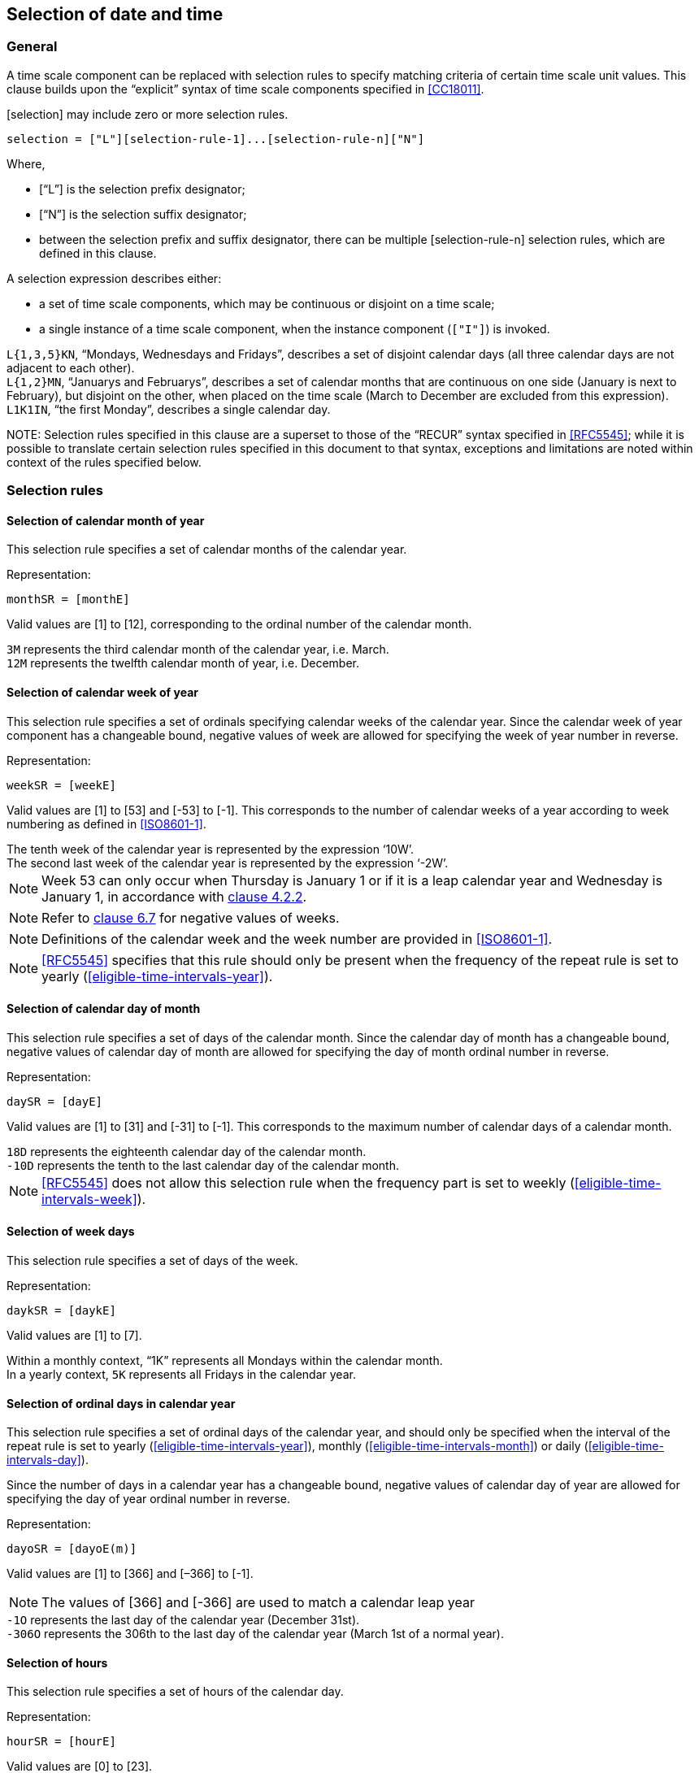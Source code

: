 

[[selection]]
== Selection of date and time

[[selection-general]]
=== General

A time scale component can be replaced with selection rules to specify
matching criteria of certain time scale unit values. This clause builds
upon the "`explicit`" syntax of time scale components specified in
<<CC18011>>.

[selection] may include zero or more selection rules.

[source]
----
selection = ["L"][selection-rule-1]...[selection-rule-n]["N"]
----

Where,

* ["`L`"] is the selection prefix designator;

* ["`N`"] is the selection suffix designator;

* between the selection prefix and suffix designator, there can be multiple
[selection-rule-n] selection rules, which are defined in this
clause.


A selection expression describes either:

* a set of time scale components, which may be continuous or disjoint on a time scale;

* a single instance of a time scale component, when the instance component (`["I"]`) is invoked.


[example]
`L{1,3,5}KN`, "`Mondays, Wednesdays and Fridays`", describes a set of
disjoint calendar days (all three calendar days are not adjacent to each other).

[example]
`L{1,2}MN`, "`Januarys and Februarys`", describes a set of
calendar months that are continuous on one side (January is next to February),
but disjoint on the other, when placed on the time scale (March to December are
excluded from this expression).

[example]
`L1K1IN`, "`the first Monday`", describes a single calendar day.


// TODO: is this really necessary?
////
Selection rules shall be placed in the order where the
higher-order time scale components are placed on the left, and the
lower-order ones placed on the right.
////


NOTE:
Selection rules specified in this clause are a superset to those of the
"`RECUR`" syntax specified in <<RFC5545>>;
while it is possible to translate certain selection rules specified in this
document to that syntax, exceptions and limitations are noted within context
of the rules specified below.


[[selection-rules]]
=== Selection rules

[[selection-months]]
==== Selection of calendar month of year

This selection rule specifies a set of calendar months of the calendar year.

Representation:

[source]
----
monthSR = [monthE]
----

Valid values are [1] to [12], corresponding to the ordinal number of the calendar month.

[example]
`3M` represents the third calendar month of the calendar year, i.e. March.

[example]
`12M` represents the twelfth calendar month of year, i.e. December.


[[selection-weeks]]
==== Selection of calendar week of year

This selection rule specifies a set of ordinals specifying calendar weeks of the calendar year. Since the calendar week of year component has a changeable bound, negative values of week are allowed for specifying the week of year number in reverse.


Representation:

[source]
----
weekSR = [weekE]
----

Valid values are [1] to [53] and [-53] to [-1]. This corresponds to the
number of calendar weeks of a year according to week numbering as
defined in <<ISO8601-1>>.


[example]
The tenth week of the calendar year is represented by the expression ‘10W’.

[example]
The second last week of the calendar year is represented by the expression ‘-2W’.


NOTE: Week 53 can only occur when Thursday is January 1 or if it is a
leap calendar year and Wednesday is January 1, in accordance with
<<ISO8601-1,clause 4.2.2>>.

NOTE: Refer to <<CC18011,clause 6.7>> for negative values of weeks.

NOTE: Definitions of the calendar week and the week number are provided
in <<ISO8601-1>>.

NOTE: <<RFC5545>> specifies that this rule should only be present when the frequency of the repeat rule is set to yearly (<<eligible-time-intervals-year>>).

[[selection-month-days]]
==== Selection of calendar day of month

This selection rule specifies a set of days of the calendar month. Since the calendar day of month has a changeable bound, negative values of calendar day of month are allowed for specifying the day of month ordinal number in reverse.

Representation:

[source]
----
daySR = [dayE]
----

Valid values are [1] to [31] and [-31] to [-1]. This corresponds to the
maximum number of calendar days of a calendar month.

[example]
`18D` represents the eighteenth calendar day of the calendar month.

[example]
`-10D` represents the tenth to the last calendar day of the calendar
month.

NOTE: <<RFC5545>> does not allow this selection rule when the frequency
part is set to weekly (<<eligible-time-intervals-week>>).


[[selection-week-days]]
==== Selection of week days

This selection rule specifies a set of days of the week.

Representation:

[source]
----
daykSR = [daykE]
----

Valid values are [1] to [7].

[example]
Within a monthly context, "`1K`" represents all Mondays within the calendar
month.

[example]
In a yearly context, `5K` represents all Fridays in the calendar year.


[[selection-ordinal-days]]
==== Selection of ordinal days in calendar year

This selection rule specifies a set of ordinal days of the calendar
year, and should only be specified when the interval of the repeat rule
is set to yearly (<<eligible-time-intervals-year>>), monthly
(<<eligible-time-intervals-month>>) or daily
(<<eligible-time-intervals-day>>).

Since the number of days in a calendar year has a changeable bound, negative values of calendar day of year are allowed for specifying the day of year ordinal number in reverse.

Representation:

[source]
----
dayoSR = [dayoE(m)]
----

Valid values are [1] to [366] and [–366] to [-1].

NOTE: The values of [366] and [-366] are used to match a calendar leap year

[example]
`-1O` represents the last day of the calendar year (December 31st).

[example]
`-306O` represents the 306th to the last day of the calendar year (March 1st of a normal year).


[[selection-hours]]
==== Selection of hours

This selection rule specifies a set of hours of the calendar day.

Representation:

[source]
----
hourSR = [hourE]
----

Valid values are [0] to [23].

[example]
‘23H’ represents the 23rd (last) hour of day.

[example]
‘0H’ represents the beginning hour of day.


[[selection-minutes]]
==== Selection of minutes

This selection rule specifies a set of minutes within an hour.

Representation:

[source]
----
minSR = [minE]
----

Valid values are [0] to [59].

[example]
`59M` represents the 59th minute of an hour.

[example]
`3M` represents the third minute of an hour.


[[selection-seconds]]
==== Selection of seconds

This selection rule specifies a set of seconds within a minute.

Representation:

[source]
----
secSR = [secE]
----

Valid values are [0] to [60].

[example]
`30S` represents the 30th second of the clock hour.

[example]
`60S` represents a leap second.


NOTE: The value of [60] is used to match a leap second of the calendar year.

NOTE: The value of [60] should be changed to [59] when converting such
rule that to the <<RFC5545>> `BYSECOND` since it does not support a
value of [60].


[[selection-position]]
==== Selection of position

The position rule, if present, should be applied last, and only when
there is at least one selection rule preceding it. It selects a set of
occurrence that is a subset of the occurrences already selected (by the
selection rules preceding it).

Representation:

[source]
----
positionSR = [position]["`I`"]
----

Where,

* [position] is a positive or negative integer, `[!]["-"][i]`.

When used in conjunction with a set of occurrences, [position]
identifies the i-th occurrence amongst the set of occurrences.

Specifically, position numbers within a set of occurrences is considered to
start with [1] (the first occurrence of the set of occurrences),
and [-1] represents the first occurrence when counted backwards.

[example]
"`The last work day of calendar months`" can be represented by the
repeating rule `L{1,2,3,4,5}K-1IN` (using notation specified in
<<integer-ops>>)

[example]
"`The first Monday of the calendar year`" can be represented as the selection rule `L{1..7}O1K1IN`. `{1..7}O` represents the first seven days of the calendar year, `1K` represents Monday, `1I` represents the first instance.

[example]
"`The second Monday of the calendar year`" can be represented as the selection rule `L{1..14}O1K2IN`



Valid values for [position] are bound to the time scale components
in the context. The integer value [0] is not allowed.

[example]
In a monthly context, the expression `L{1,2,3}D100IN` is invalid
because in a single calendar month, days that can match the calendar
day of month numbers 1, 2 and 3 are only 3, therefore the position
of 100 cannot be selected.

[example]
In a monthly context, the expression ‘L2K2IN9D’ refers to the
ninth day following the second Tuesday.


=== Selection with duration

This selection rule allows extending the previous selection rule
with a duration.

Representation:

[source]
----
durSR = [selection-component]["/"][duration]
----

Where,

* [selection-component] are selection components defined in this
  clause;

* [duration] is a valid duration.

[example]
'LL1K{1,3}IN/P5DN' expresses the selection of a set of time
intervals starting on the first and third Mondays, each of
a duration of 5-days long.

[example]
'LLL2K2IN/P9DN4K2IN' expresses the selection of “the second Thursday following the second Tuesday”, through selecting the “9-day blocks starting at the second Tuesday, then select the second Thursday in the 9-day blocks”.

NOTE: [selection-component]["/"][duration] is by itself a valid
time interval.


[[selection-representations]]
=== Application within representations

==== General

Selection rules may be used with any date and time representation in explicit form. This representation is especially useful for describing movable days.


[example]
`2018Y3ML1KN1I` is a valid date expression that refers to the date
year 2018, first Monday of March.

[example]
`2018Y9MTLT8H20MN3I` is a valid date and time expression that
refers to the date year 2018, September, the third instance of 08:20
(which is September 3rd, 08:20).

[example]
`{2018,2019,2020,2021,2022}YL2M29DN1I` is a valid date expression that
selects the February 29 leap day. It matches the first instance of
the date February 29th in the years 2018 to 2022.

[example]
‘L5M7K2IN’ represents “the second Sunday of May”. When placed in a yearly context, the date falls on the International Mother’s Day.

[example]
‘L11M4K4INT17HZ-05H’ represents the date “8:00:00 p.m. of the fourth Thursday in November, in UTC-05:00”. When placed in a yearly context, it represents 8:00:00 p.m. falling on the U.S. Thanksgiving Day.

[example]
‘L4M{19,20,21,22,23,24,25,26}D4K1IN’ represents the first Thursday after April 18th. When placed in a yearly context, the date falls on the First Day of Summer (sumardagurinn fyrsti) in Iceland.


==== Context set by selection

A selection expression can be used to describe a single date or a set of time intervals.
In a date and time representation, time scale components can be
placed after a selection to point within selected results.

When a selection expression describes a single date, the subsequent components apply within
the date.

[example]
'2018YL1K1IN' is an expression for a specific calendar day. An
expression with time scale components immediately after, such as '2018YL1K1INT10H0M0S',
represents a specific date and time.


When a selection expression describes a set of time intervals,
the subsequent components apply to all elements of the set.

[example]
'2018YL{1,2,5}KN' is an expression for a time interval set. An
expression with time scale components immediately after,
such as '2018YL{1,2,5}KNT10H0M0S', describe a time interval set
'{ 2018Y1M1DT10H0M0S, 2018Y1M2DT10H0M0S, 2018Y1M5DT10H0M0S,
2018Y1M8DT10H0M0S, 2018Y1M9DT10H0M0S, 2018Y1M10DT10H0M0S ... }'


==== Within time intervals

A selection expression can be used to describe a time interval start or end.

[example]
'2018Y9ML1K1IN/P5D', with the expression contain selection describing a single date,
represents the time interval "first Monday in September to 5 days later".


[example]
'2018Y9ML{1,3}K1IN/P5D', with the expression contain selection describing a time interval set,
represents the "first and third Monday in September, to 5 days later". The
expression is identical to the set expression '{ 2018Y9ML1K1IN/P5D, 2018Y9ML3K1IN/P5D }'.


